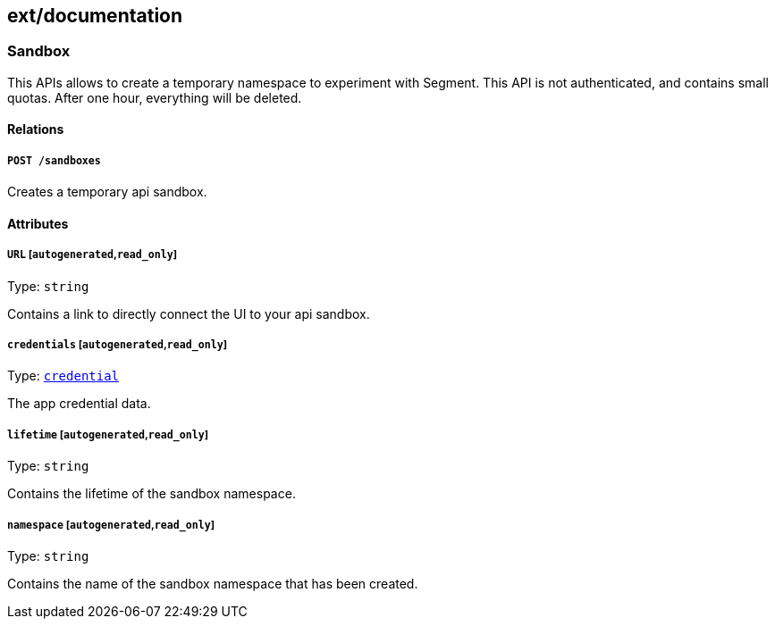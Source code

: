 == ext/documentation

=== Sandbox

This APIs allows to create a temporary namespace to experiment with
Segment. This API is not authenticated, and contains small quotas. After
one hour, everything will be deleted.

==== Relations

===== `POST /sandboxes`

Creates a temporary api sandbox.

==== Attributes

===== `URL` [`autogenerated`,`read_only`]

Type: `string`

Contains a link to directly connect the UI to your api sandbox.

===== `credentials` [`autogenerated`,`read_only`]

Type: link:#credential[`credential`]

The app credential data.

===== `lifetime` [`autogenerated`,`read_only`]

Type: `string`

Contains the lifetime of the sandbox namespace.

===== `namespace` [`autogenerated`,`read_only`]

Type: `string`

Contains the name of the sandbox namespace that has been created.

